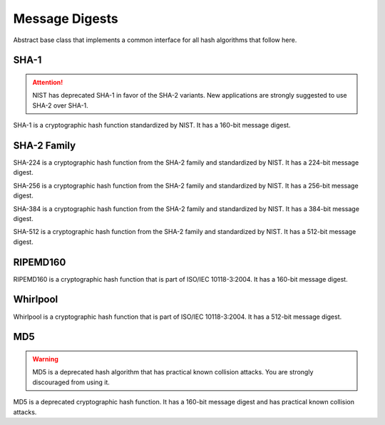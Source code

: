 Message Digests
====================

.. class:: cryptography.primitives.hashes.BaseHash

   Abstract base class that implements a common interface for all hash
   algorithms that follow here.

    .. method:: update(data)

        :param bytes data The bytes you wish to hash.

    .. method:: copy()

        :return: a new instance of this object with a copied internal state.

    .. method:: digest()

        :return bytes: The message digest as bytes.

    .. method:: hexdigest()

        :return str: The message digest as hex.

SHA-1
~~~~~

.. attention::

    NIST has deprecated SHA-1 in favor of the SHA-2 variants. New applications
    are strongly suggested to use SHA-2 over SHA-1.

.. class:: cryptography.primitives.hashes.SHA1()

    SHA-1 is a cryptographic hash function standardized by NIST. It has a
    160-bit message digest.

SHA-2 Family
~~~~~~~~~~~~

.. class:: cryptography.primitives.hashes.SHA224()

    SHA-224 is a cryptographic hash function from the SHA-2 family and
    standardized by NIST. It has a 224-bit message digest.

.. class:: cryptography.primitives.hashes.SHA256()

    SHA-256 is a cryptographic hash function from the SHA-2 family and
    standardized by NIST. It has a 256-bit message digest.

.. class:: cryptography.primitives.hashes.SHA384()

    SHA-384 is a cryptographic hash function from the SHA-2 family and
    standardized by NIST. It has a 384-bit message digest.

.. class:: cryptography.primitives.hashes.SHA512()

    SHA-512 is a cryptographic hash function from the SHA-2 family and
    standardized by NIST. It has a 512-bit message digest.

RIPEMD160
~~~~~~~~~

.. class:: cryptography.primitives.hashes.RIPEMD160()

    RIPEMD160 is a cryptographic hash function that is part of ISO/IEC
    10118-3:2004. It has a 160-bit message digest.

Whirlpool
~~~~~~~~~

.. class:: cryptography.primitives.hashes.Whirlpool()

    Whirlpool is a cryptographic hash function that is part of ISO/IEC
    10118-3:2004. It has a 512-bit message digest.

MD5
~~~

.. warning::

    MD5 is a deprecated hash algorithm that has practical known collision
    attacks. You are strongly discouraged from using it.

.. class:: cryptography.primitives.hashes.MD5()

    MD5 is a deprecated cryptographic hash function. It has a 160-bit message
    digest and has practical known collision attacks.
